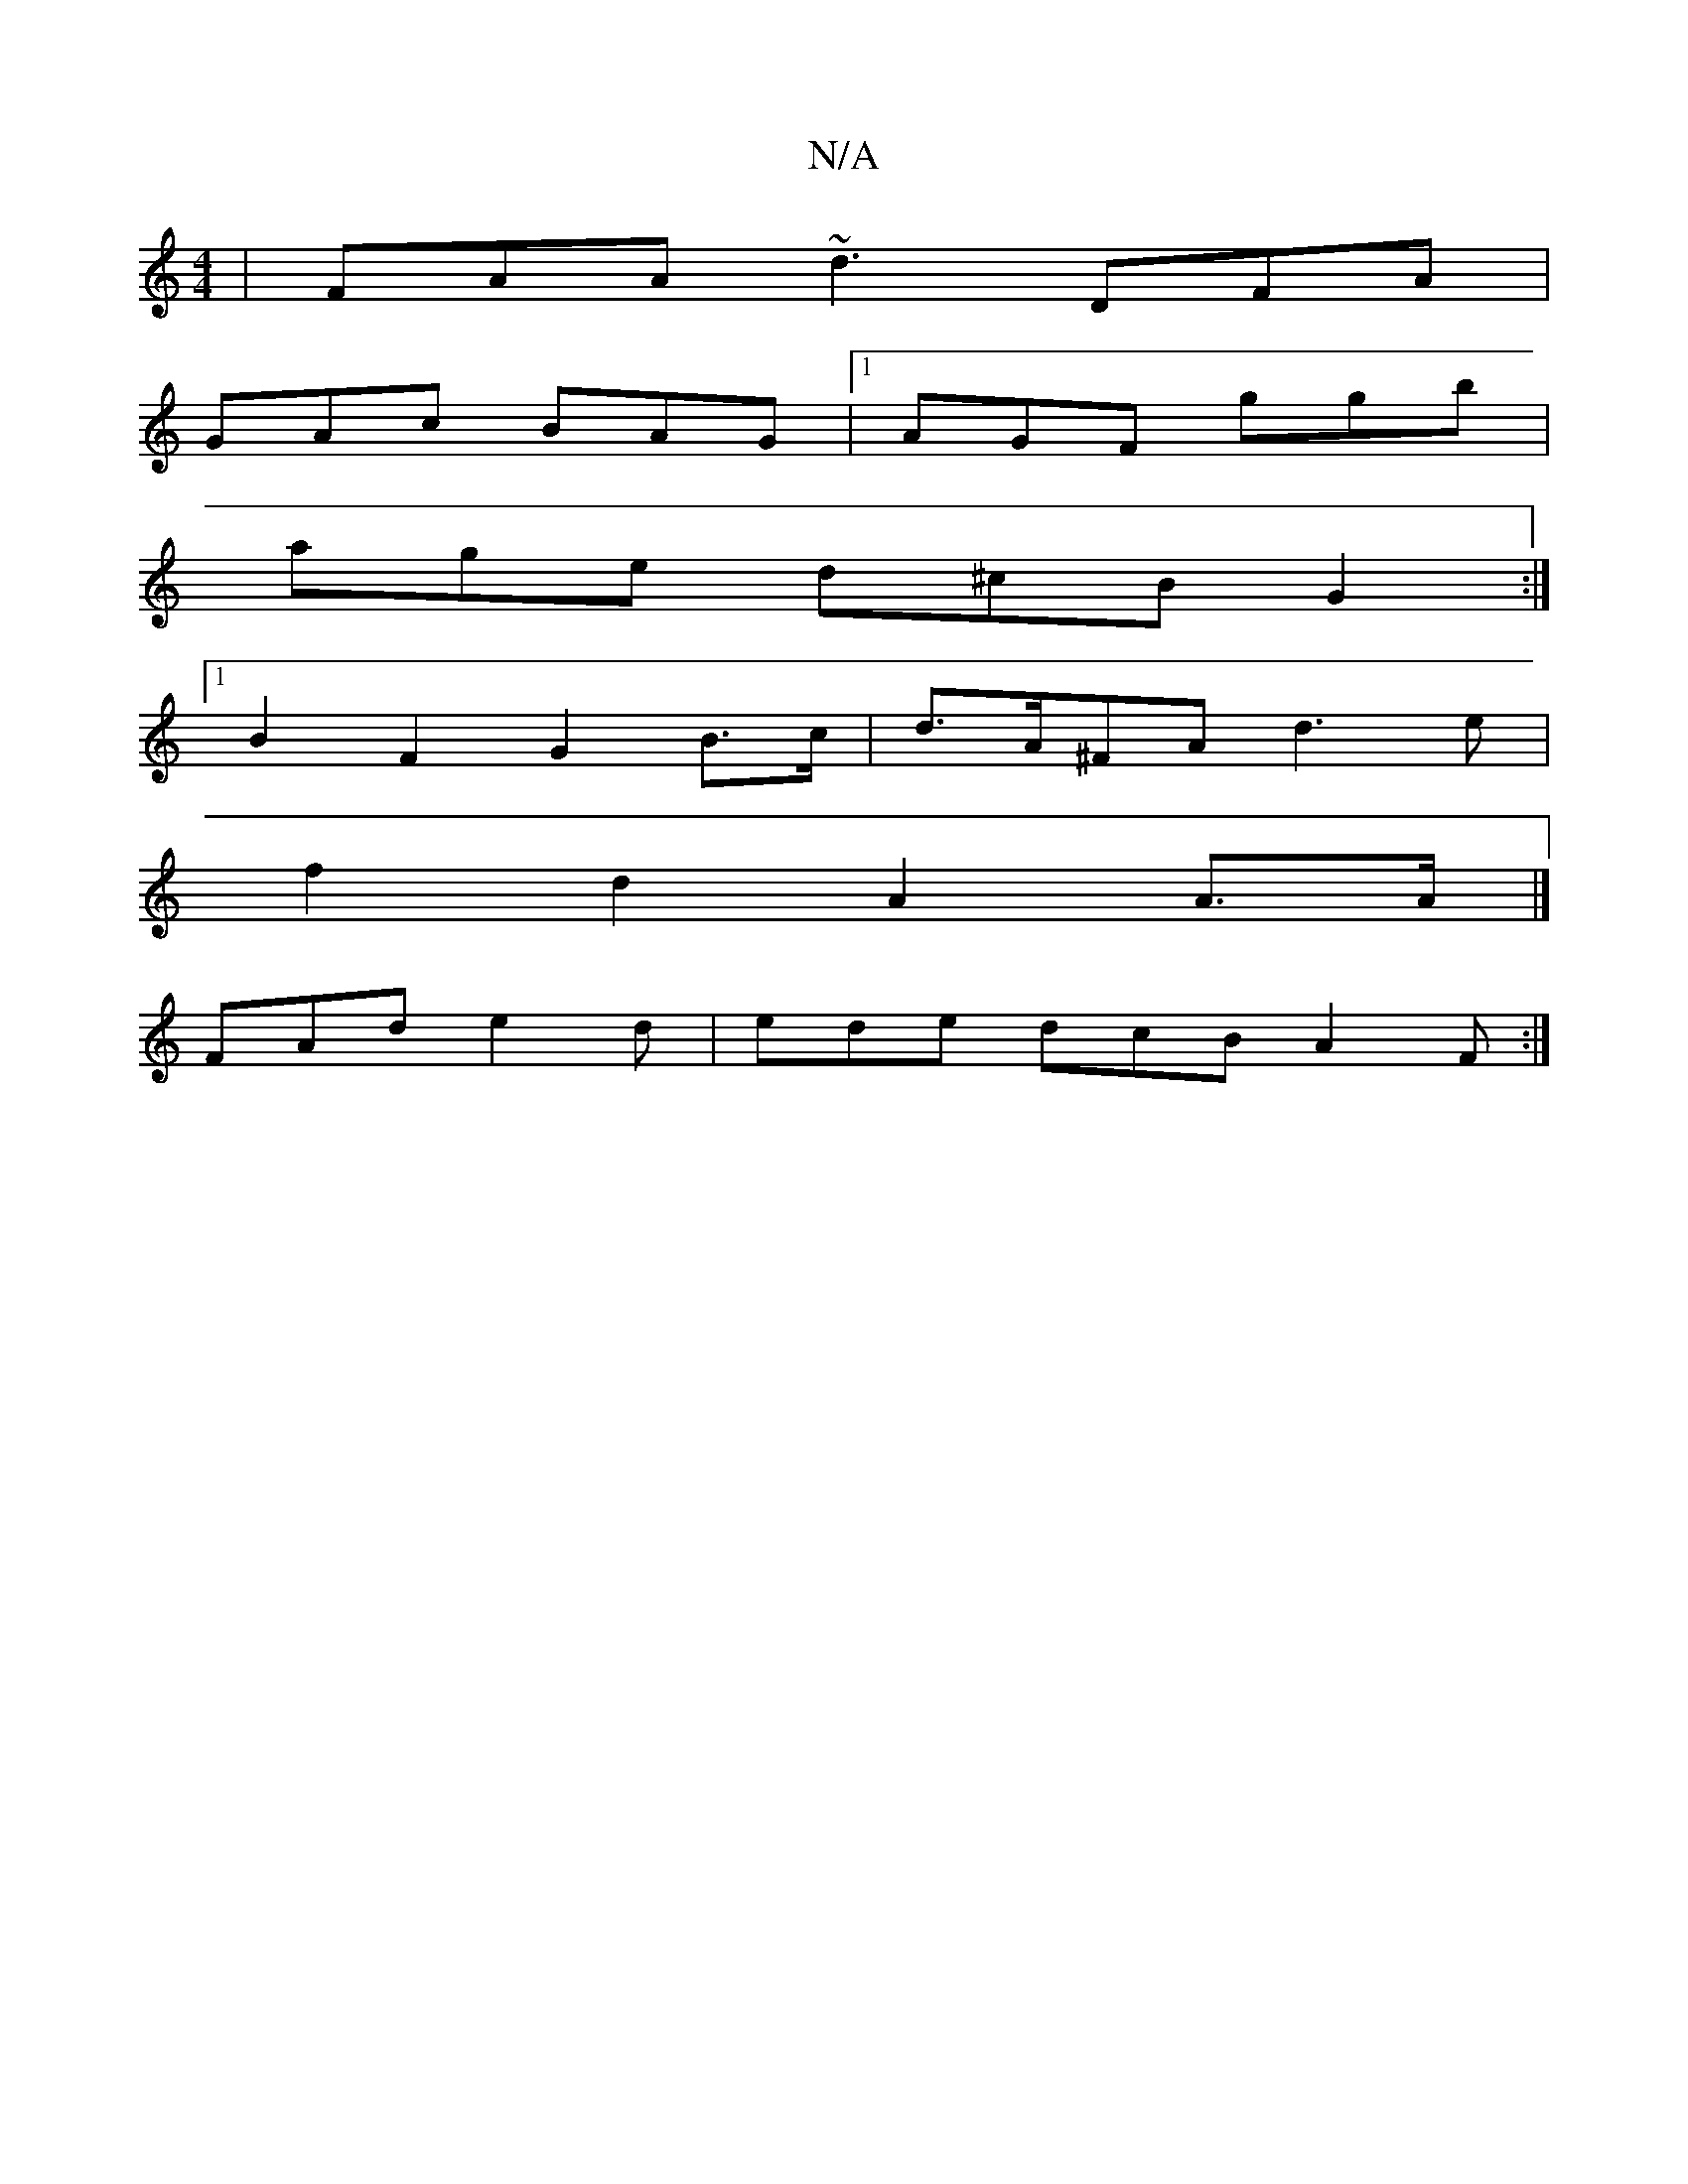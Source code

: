 X:1
T:N/A
M:4/4
R:N/A
K:Cmajor
|FAA ~d3 DFA|
GAc BAG|1 AGF ggb |
age d^cB G2 :|
[1 B2 F2 G2 B>c | d>A^FA d3 e |
f2 d2 A2 A>A |]
FAd e2 d|ede dcB A2F:|]

|:2 | fed eag e=ce|afg ~a3|g3 g2a|bg/|gfef gfg|ede dcB|1 AFD FEF | B3 GBd e2A 